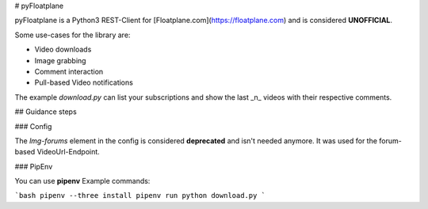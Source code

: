 # pyFloatplane

pyFloatplane is a Python3 REST-Client for [Floatplane.com](https://floatplane.com) and is considered **UNOFFICIAL**.

Some use-cases for the library are:

* Video downloads
* Image grabbing
* Comment interaction
* Pull-based Video notifications

The example `download.py` can list your subscriptions and show the last _n_ videos with their respective comments.

## Guidance steps

### Config

The `lmg-forums` element in the config is considered **deprecated** and isn't needed anymore.
It was used for the forum-based VideoUrl-Endpoint.

### PipEnv

You can use **pipenv**
Example commands:

```bash
pipenv --three install
pipenv run python download.py
```


